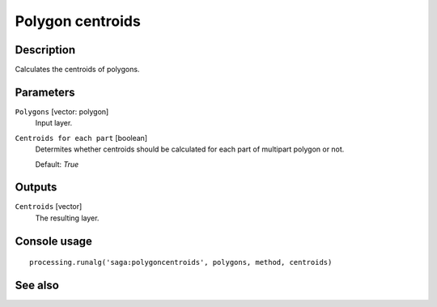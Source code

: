 Polygon centroids
=================

Description
-----------

Calculates the centroids of polygons.

Parameters
----------

``Polygons`` [vector: polygon]
  Input layer.

``Centroids for each part`` [boolean]
  Determites whether centroids should be calculated for each part of multipart
  polygon or not.

  Default: *True*

Outputs
-------

``Centroids`` [vector]
  The resulting layer.

Console usage
-------------

::

  processing.runalg('saga:polygoncentroids', polygons, method, centroids)

See also
--------

